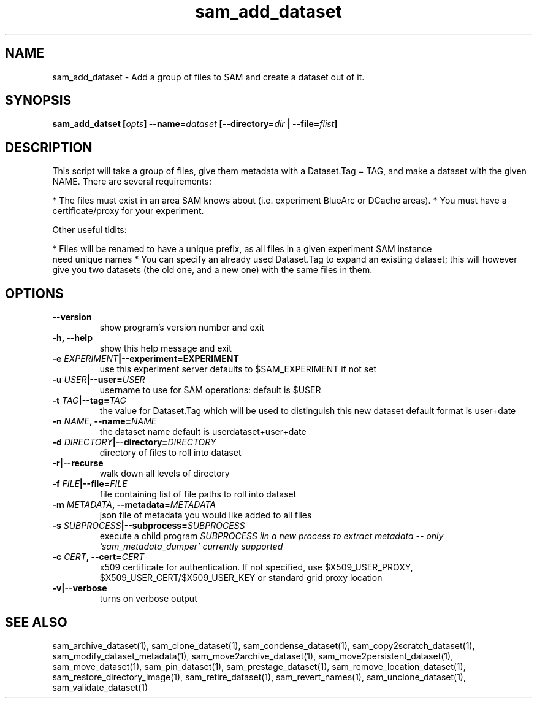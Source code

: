 .TH sam_add_dataset 1 "fife_utils"`
.SH NAME
sam_add_dataset \- Add a group of files to SAM and create a dataset out of it.
.SH SYNOPSIS
.B sam_add_datset [\fIopts\fB] --name=\fIdataset\fB [--directory=\fIdir\fB | --file=\fIflist\fB]

.SH DESCRIPTION
This script will take a group of files, give them metadata with a Dataset.Tag = TAG, and make a dataset
with the given NAME.  There are several requirements:

* The files must exist in an area SAM knows about (i.e. experiment BlueArc or DCache areas).
* You must have a certificate/proxy for your experiment.

Other useful tidits:

* Files will be renamed to have a unique prefix, as all files in a given experiment SAM instance
   need unique names
* You can specify an already used Dataset.Tag to expand an existing dataset; this will however
  give you two datasets (the old one, and a new one) with the same files in them.

.SH OPTIONS
.TP
.B   --version             
show program's version number and exit
.TP
.B  -h, --help            
show this help message and exit
.TP
.B  -e \fIEXPERIMENT\fB|--experiment=\FIEXPERIMENT\FB
use this experiment server defaults to $SAM_EXPERIMENT if not set
.TP
.B  -u \fIUSER\fB|--user=\fIUSER\fB 
 username to use for SAM operations: default is $USER
.TP
.B -t \fITAG\fB|--tag=\fITAG\FB
the value for Dataset.Tag which will be used to distinguish this new dataset default format is user+date
.TP
.B -n \fINAME\fB, --name=\fINAME\fB
the dataset name default is userdataset+user+date
.TP
.B -d \fIDIRECTORY\fB|--directory=\fIDIRECTORY\fB
directory of files to roll into dataset
.TP
.B  -r|--recurse 
walk down all levels of directory
.TP
.B -f \fIFILE\fB|--file=\fIFILE\fB  
file containing list of  file paths to roll into dataset
.TP
.B -m \fIMETADATA\fB, --metadata=\fIMETADATA\fB
json file of metadata you would like added to all files
.TP
.B -s \fISUBPROCESS\fB|--subprocess=\fISUBPROCESS\fB
execute a child program \fISUBPROCESS\fN iin a new process to extract metadata
-- only 'sam_metadata_dumper' currently supported
.TP
.B -c \fICERT\fB, --cert=\fICERT\fB
x509 certificate for authentication. If not specified, use $X509_USER_PROXY, $X509_USER_CERT/$X509_USER_KEY or standard grid proxy location
.TP
.B -v|--verbose    
turns on  verbose output

.SH "SEE ALSO"

sam_archive_dataset(1),
sam_clone_dataset(1),
sam_condense_dataset(1),
sam_copy2scratch_dataset(1),
sam_modify_dataset_metadata(1),
sam_move2archive_dataset(1),
sam_move2persistent_dataset(1),
sam_move_dataset(1),
sam_pin_dataset(1),
sam_prestage_dataset(1),
sam_remove_location_dataset(1),
sam_restore_directory_image(1),
sam_retire_dataset(1),
sam_revert_names(1),
sam_unclone_dataset(1),
sam_validate_dataset(1)
